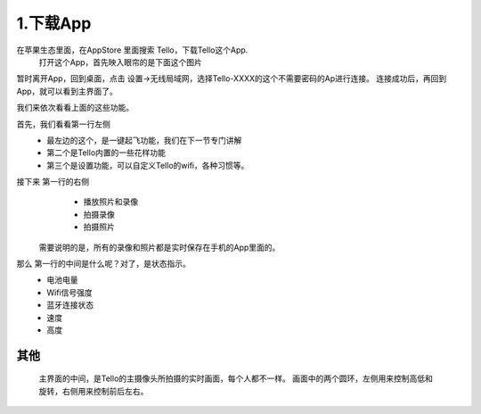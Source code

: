 =======================
1.下载App
=======================


在苹果生态里面，在AppStore 里面搜索 Tello，下载Tello这个App.
   打开这个App，首先映入眼帘的是下面这个图片

.. image:: ./imgs/howtoconnect.png

暂时离开App，回到桌面，点击 设置->无线局域网，选择Tello-XXXX的这个不需要密码的Ap进行连接。
连接成功后，再回到App，就可以看到主界面了。

.. image:: ./imgs/homepage.png

我们来依次看看上面的这些功能。

首先，我们看看第一行左侧
    * 最左边的这个，是一键起飞功能，我们在下一节专门讲解
    * 第二个是Tello内置的一些花样功能
    * 第三个是设置功能，可以自定义Tello的wifi，各种习惯等。

接下来 第一行的右侧
    * 播放照片和录像
    * 拍摄录像
    * 拍摄照片

   需要说明的是，所有的录像和照片都是实时保存在手机的App里面的。

那么 第一行的中间是什么呢？对了，是状态指示。
    * 电池电量
    * Wifi信号强度
    * 蓝牙连接状态
    * 速度
    * 高度


-------
其他
-------

    主界面的中间，是Tello的主摄像头所拍摄的实时画面，每个人都不一样。
    画面中的两个圆环，左侧用来控制高低和旋转，右侧用来控制前后左右。